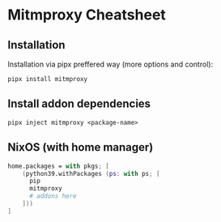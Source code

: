 * Mitmproxy Cheatsheet

** Installation

Installation via pipx preffered way (more options and control):

#+begin_src shell
pipx install mitmproxy
#+end_src

** Install addon dependencies

#+begin_src shell
pipx inject mitmproxy <package-name>
#+end_src

** NixOS (with home manager)

#+begin_src nix
home.packages = with pkgs; [
    (python39.withPackages (ps: with ps; [
      pip
      mitmproxy
      # addons here
    ]))
]
#+end_src

